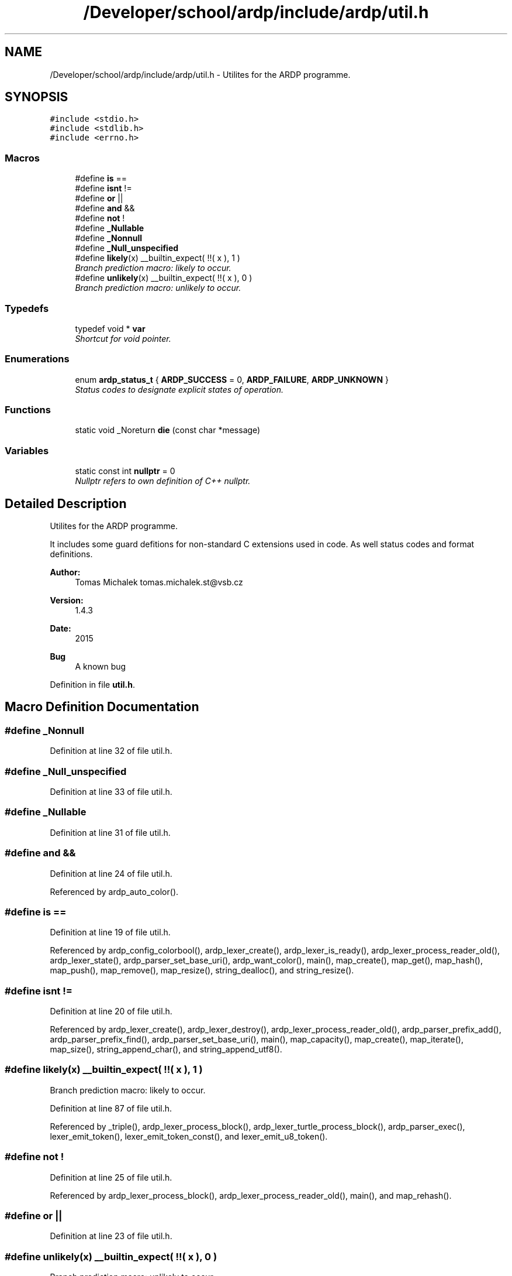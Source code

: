 .TH "/Developer/school/ardp/include/ardp/util.h" 3 "Tue Apr 26 2016" "Version 2.2.1" "ARDP" \" -*- nroff -*-
.ad l
.nh
.SH NAME
/Developer/school/ardp/include/ardp/util.h \- Utilites for the ARDP programme\&.  

.SH SYNOPSIS
.br
.PP
\fC#include <stdio\&.h>\fP
.br
\fC#include <stdlib\&.h>\fP
.br
\fC#include <errno\&.h>\fP
.br

.SS "Macros"

.in +1c
.ti -1c
.RI "#define \fBis\fP   =="
.br
.ti -1c
.RI "#define \fBisnt\fP   !="
.br
.ti -1c
.RI "#define \fBor\fP   ||"
.br
.ti -1c
.RI "#define \fBand\fP   &&"
.br
.ti -1c
.RI "#define \fBnot\fP   !"
.br
.ti -1c
.RI "#define \fB_Nullable\fP"
.br
.ti -1c
.RI "#define \fB_Nonnull\fP"
.br
.ti -1c
.RI "#define \fB_Null_unspecified\fP"
.br
.ti -1c
.RI "#define \fBlikely\fP(x)   __builtin_expect( !!( x ), 1 )"
.br
.RI "\fIBranch prediction macro: likely to occur\&. \fP"
.ti -1c
.RI "#define \fBunlikely\fP(x)   __builtin_expect( !!( x ), 0 )"
.br
.RI "\fIBranch prediction macro: unlikely to occur\&. \fP"
.in -1c
.SS "Typedefs"

.in +1c
.ti -1c
.RI "typedef void * \fBvar\fP"
.br
.RI "\fIShortcut for void pointer\&. \fP"
.in -1c
.SS "Enumerations"

.in +1c
.ti -1c
.RI "enum \fBardp_status_t\fP { \fBARDP_SUCCESS\fP = 0, \fBARDP_FAILURE\fP, \fBARDP_UNKNOWN\fP }"
.br
.RI "\fIStatus codes to designate explicit states of operation\&. \fP"
.in -1c
.SS "Functions"

.in +1c
.ti -1c
.RI "static void _Noreturn \fBdie\fP (const char *message)"
.br
.in -1c
.SS "Variables"

.in +1c
.ti -1c
.RI "static const int \fBnullptr\fP = 0"
.br
.RI "\fINullptr refers to own definition of C++ nullptr\&. \fP"
.in -1c
.SH "Detailed Description"
.PP 
Utilites for the ARDP programme\&. 

It includes some guard defitions for non-standard C extensions used in code\&. As well status codes and format definitions\&.
.PP
\fBAuthor:\fP
.RS 4
Tomas Michalek tomas.michalek.st@vsb.cz 
.RE
.PP
\fBVersion:\fP
.RS 4
1\&.4\&.3 
.RE
.PP
\fBDate:\fP
.RS 4
2015 
.RE
.PP
\fBBug\fP
.RS 4
A known bug 
.RE
.PP

.PP
Definition in file \fButil\&.h\fP\&.
.SH "Macro Definition Documentation"
.PP 
.SS "#define _Nonnull"

.PP
Definition at line 32 of file util\&.h\&.
.SS "#define _Null_unspecified"

.PP
Definition at line 33 of file util\&.h\&.
.SS "#define _Nullable"

.PP
Definition at line 31 of file util\&.h\&.
.SS "#define and   &&"

.PP
Definition at line 24 of file util\&.h\&.
.PP
Referenced by ardp_auto_color()\&.
.SS "#define is   =="

.PP
Definition at line 19 of file util\&.h\&.
.PP
Referenced by ardp_config_colorbool(), ardp_lexer_create(), ardp_lexer_is_ready(), ardp_lexer_process_reader_old(), ardp_lexer_state(), ardp_parser_set_base_uri(), ardp_want_color(), main(), map_create(), map_get(), map_hash(), map_push(), map_remove(), map_resize(), string_dealloc(), and string_resize()\&.
.SS "#define isnt   !="

.PP
Definition at line 20 of file util\&.h\&.
.PP
Referenced by ardp_lexer_create(), ardp_lexer_destroy(), ardp_lexer_process_reader_old(), ardp_parser_prefix_add(), ardp_parser_prefix_find(), ardp_parser_set_base_uri(), main(), map_capacity(), map_create(), map_iterate(), map_size(), string_append_char(), and string_append_utf8()\&.
.SS "#define likely(x)   __builtin_expect( !!( x ), 1 )"

.PP
Branch prediction macro: likely to occur\&. 
.PP
Definition at line 87 of file util\&.h\&.
.PP
Referenced by _triple(), ardp_lexer_process_block(), ardp_lexer_turtle_process_block(), ardp_parser_exec(), lexer_emit_token(), lexer_emit_token_const(), and lexer_emit_u8_token()\&.
.SS "#define not   !"

.PP
Definition at line 25 of file util\&.h\&.
.PP
Referenced by ardp_lexer_process_block(), ardp_lexer_process_reader_old(), main(), and map_rehash()\&.
.SS "#define or   ||"

.PP
Definition at line 23 of file util\&.h\&.
.SS "#define unlikely(x)   __builtin_expect( !!( x ), 0 )"

.PP
Branch prediction macro: unlikely to occur\&. 
.PP
Definition at line 92 of file util\&.h\&.
.PP
Referenced by _add_namespace(), _bnode(), _rebase(), ardp_lexer_create(), ardp_parser_destroy_internal(), ardp_parser_set_default_base(), expand_curie(), sequence_create(), sequence_delete_at(), sequence_get_at(), sequence_pop(), sequence_set_at(), sequence_shift(), sequence_size(), and sequence_unshift()\&.
.SH "Typedef Documentation"
.PP 
.SS "\fBvar\fP"

.PP
Shortcut for void pointer\&. 
.PP
Definition at line 43 of file util\&.h\&.
.SH "Enumeration Type Documentation"
.PP 
.SS "enum \fBardp_status_t\fP"

.PP
Status codes to designate explicit states of operation\&. 
.PP
\fBEnumerator\fP
.in +1c
.TP
\fB\fIARDP_SUCCESS \fP\fP
Operation finished sucessfully\&.
.PP
\fBNote:\fP
.RS 4
The success value is denoted as '0' in the spirit of *nix-ness\&. 
.RE
.PP

.TP
\fB\fIARDP_FAILURE \fP\fP
Operation didn't finish correctly\&. 
.TP
\fB\fIARDP_UNKNOWN \fP\fP
Operation aborted or undefined behaviour encountered\&. 
.PP
Definition at line 53 of file util\&.h\&.
.SH "Function Documentation"
.PP 
.SS "static void _Noreturn die (const char * message)\fC [inline]\fP, \fC [static]\fP"
Helper function to kill the program on unrecoverable error\&. 
.PP
Definition at line 75 of file util\&.h\&.
.PP
Referenced by main()\&.
.SH "Variable Documentation"
.PP 
.SS "nullptr = 0\fC [static]\fP"

.PP
Nullptr refers to own definition of C++ nullptr\&. 
.PP
Definition at line 48 of file util\&.h\&.
.SH "Author"
.PP 
Generated automatically by Doxygen for ARDP from the source code\&.
